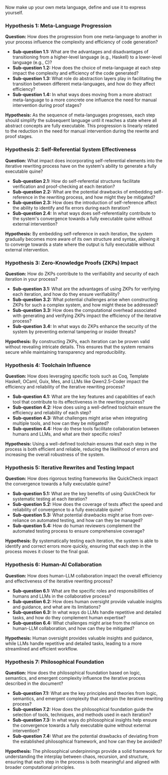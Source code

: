 Now make up your own meta language, define and use it to express yourself.
*** Hypothesis 1: Meta-Language Progression

*Question:* How does the progression from one meta-language to another in your process influence the
 complexity and efficiency of code generation?

- *Sub-question 1.1:* What are the advantages and disadvantages of transitioning from a higher-level
   language (e.g., Haskell) to a lower-level language (e.g., C)?
- *Sub-question 1.2:* How does the choice of meta-language at each step impact the complexity and
   efficiency of the code generated?
- *Sub-question 1.3:* What role do abstraction layers play in facilitating the transition between
   different meta-languages, and how do they affect efficiency?
- *Sub-question 1.4:* In what ways does moving from a more abstract meta-language to a more concrete
   one influence the need for manual intervention during proof stages?

*Hypothesis:* As the sequence of meta-languages progresses, each step should simplify the subsequent
 language until it reaches a state where all abstract concepts are fully executable. This
 progression is linearly related to the reduction in the need for manual intervention during the
 rewrite and proof stages.

*** Hypothesis 2: Self-Referential System Effectiveness

*Question:* What impact does incorporating self-referential elements into the iterative rewriting
 process have on the system's ability to generate a fully executable quine?

- *Sub-question 2.1:* How do self-referential structures facilitate verification and proof-checking
   at each iteration?
- *Sub-question 2.2:* What are the potential drawbacks of embedding self-reference in the rewriting
   process, and how might they be mitigated?
- *Sub-question 2.3:* How does the introduction of self-reference affect the ability to identify and
   fix errors during each iteration?
- *Sub-question 2.4:* In what ways does self-referentiality contribute to the system's convergence
   towards a fully executable quine without external intervention?

*Hypothesis:* By embedding self-reference in each iteration, the system gradually becomes more aware
 of its own structure and syntax, allowing it to converge towards a state where the output is fully
 executable without external intervention.

*** Hypothesis 3: Zero-Knowledge Proofs (ZKPs) Impact

*Question:* How do ZKPs contribute to the verifiability and security of each iteration in your
 process?

- *Sub-question 3.1:* What are the advantages of using ZKPs for verifying each iteration, and how do
   they ensure verifiability?
- *Sub-question 3.2:* What potential challenges arise when constructing ZKPs for such a complex
   system, and how might these be addressed?
- *Sub-question 3.3:* How does the computational overhead associated with generating and verifying
   ZKPs impact the efficiency of the iterative process?
- *Sub-question 3.4:* In what ways do ZKPs enhance the security of the system by preventing external
   tampering or insider threats?

*Hypothesis:* By constructing ZKPs, each iteration can be proven valid without revealing intricate
 details. This ensures that the system remains secure while maintaining transparency and
 reproducibility.

*** Hypothesis 4: Toolchain Influence

*Question:* How does leveraging specific tools such as Coq, Template Haskell, OCaml, Guix, Mes, and
 LLMs like Qwen2.5-Coder impact the efficiency and reliability of the iterative rewriting process?

- *Sub-question 4.1:* What are the key features and capabilities of each tool that contribute to its
   effectiveness in the rewriting process?
- *Sub-question 4.2:* How does using a well-defined toolchain ensure the efficiency and reliability
   of each step?
- *Sub-question 4.3:* What challenges might arise when integrating multiple tools, and how can they
   be mitigated?
- *Sub-question 4.4:* How do these tools facilitate collaboration between humans and LLMs, and what
   are their specific roles?

*Hypothesis:* Using a well-defined toolchain ensures that each step in the process is both efficient
 and reliable, reducing the likelihood of errors and increasing the overall robustness of the
 system.

*** Hypothesis 5: Iterative Rewrites and Testing Impact

*Question:* How does rigorous testing frameworks like QuickCheck impact the convergence towards a
 fully executable quine?

- *Sub-question 5.1:* What are the key benefits of using QuickCheck for systematic testing at each
   iteration?
- *Sub-question 5.2:* How does the coverage of tests affect the speed and reliability of convergence
   to a fully executable quine?
- *Sub-question 5.3:* What potential drawbacks might arise from over-reliance on automated testing,
   and how can they be managed?
- *Sub-question 5.4:* How do human reviewers complement the automated testing process to ensure
   comprehensive coverage?

*Hypothesis:* By systematically testing each iteration, the system is able to identify and correct
 errors more quickly, ensuring that each step in the process moves it closer to the final goal.

*** Hypothesis 6: Human-AI Collaboration

*Question:* How does human-LLM collaboration impact the overall efficiency and effectiveness of the
 iterative rewriting process?

- *Sub-question 6.1:* What are the specific roles and responsibilities of humans and LLMs in the
   collaborative process?
- *Sub-question 6.2:* How does human oversight provide valuable insights and guidance, and what are
   its limitations?
- *Sub-question 6.3:* In what ways do LLMs handle repetitive and detailed tasks, and how do they
   complement human expertise?
- *Sub-question 6.4:* What challenges might arise from the reliance on human-LLM collaboration, and
   how can they be mitigated?

*Hypothesis:* Human oversight provides valuable insights and guidance, while LLMs handle repetitive
 and detailed tasks, leading to a more streamlined and efficient workflow.

*** Hypothesis 7: Philosophical Foundation

*Question:* How does the philosophical foundation based on logic, semantics, and emergent complexity
 influence the iterative process described in the document?

- *Sub-question 7.1:* What are the key principles and theories from logic, semantics, and emergent
   complexity that underpin the iterative rewriting process?
- *Sub-question 7.2:* How does the philosophical foundation guide the selection of tools,
   techniques, and methods used in each iteration?
- *Sub-question 7.3:* In what ways do philosophical insights help ensure the convergence towards a
   fully executable quine without external intervention?
- *Sub-question 7.4:* What are the potential drawbacks of deviating from the established
   philosophical framework, and how can they be avoided?

*Hypothesis:* The philosophical underpinnings provide a solid framework for understanding the
 interplay between chaos, recursion, and structure, ensuring that each step in the process is both
 meaningful and aligned with broader computational principles.
